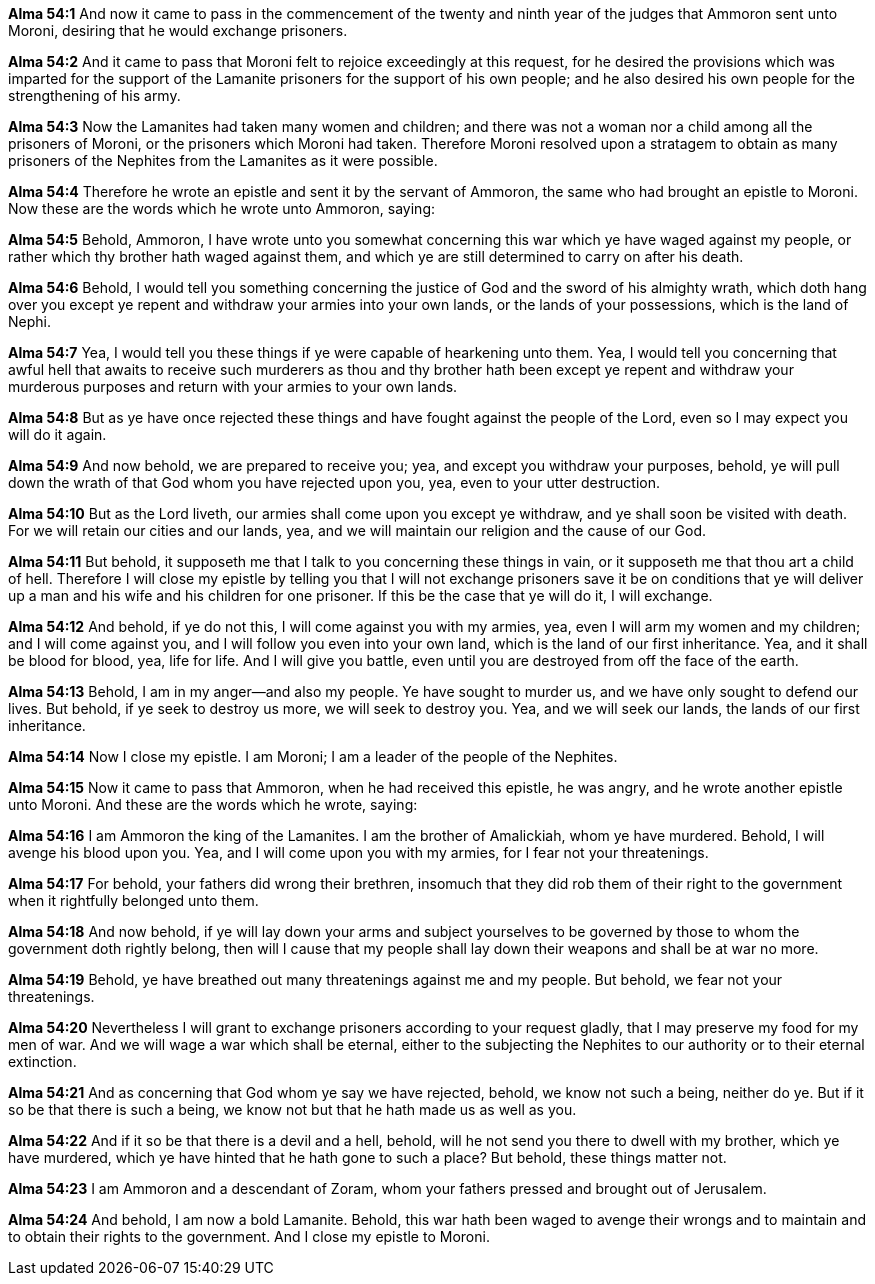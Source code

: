 *Alma 54:1* And now it came to pass in the commencement of the twenty and ninth year of the judges that Ammoron sent unto Moroni, desiring that he would exchange prisoners.

*Alma 54:2* And it came to pass that Moroni felt to rejoice exceedingly at this request, for he desired the provisions which was imparted for the support of the Lamanite prisoners for the support of his own people; and he also desired his own people for the strengthening of his army.

*Alma 54:3* Now the Lamanites had taken many women and children; and there was not a woman nor a child among all the prisoners of Moroni, or the prisoners which Moroni had taken. Therefore Moroni resolved upon a stratagem to obtain as many prisoners of the Nephites from the Lamanites as it were possible.

*Alma 54:4* Therefore he wrote an epistle and sent it by the servant of Ammoron, the same who had brought an epistle to Moroni. Now these are the words which he wrote unto Ammoron, saying:

*Alma 54:5* Behold, Ammoron, I have wrote unto you somewhat concerning this war which ye have waged against my people, or rather which thy brother hath waged against them, and which ye are still determined to carry on after his death.

*Alma 54:6* Behold, I would tell you something concerning the justice of God and the sword of his almighty wrath, which doth hang over you except ye repent and withdraw your armies into your own lands, or the lands of your possessions, which is the land of Nephi.

*Alma 54:7* Yea, I would tell you these things if ye were capable of hearkening unto them. Yea, I would tell you concerning that awful hell that awaits to receive such murderers as thou and thy brother hath been except ye repent and withdraw your murderous purposes and return with your armies to your own lands.

*Alma 54:8* But as ye have once rejected these things and have fought against the people of the Lord, even so I may expect you will do it again.

*Alma 54:9* And now behold, we are prepared to receive you; yea, and except you withdraw your purposes, behold, ye will pull down the wrath of that God whom you have rejected upon you, yea, even to your utter destruction.

*Alma 54:10* But as the Lord liveth, our armies shall come upon you except ye withdraw, and ye shall soon be visited with death. For we will retain our cities and our lands, yea, and we will maintain our religion and the cause of our God.

*Alma 54:11* But behold, it supposeth me that I talk to you concerning these things in vain, or it supposeth me that thou art a child of hell. Therefore I will close my epistle by telling you that I will not exchange prisoners save it be on conditions that ye will deliver up a man and his wife and his children for one prisoner. If this be the case that ye will do it, I will exchange.

*Alma 54:12* And behold, if ye do not this, I will come against you with my armies, yea, even I will arm my women and my children; and I will come against you, and I will follow you even into your own land, which is the land of our first inheritance. Yea, and it shall be blood for blood, yea, life for life. And I will give you battle, even until you are destroyed from off the face of the earth.

*Alma 54:13* Behold, I am in my anger--and also my people. Ye have sought to murder us, and we have only sought to defend our lives. But behold, if ye seek to destroy us more, we will seek to destroy you. Yea, and we will seek our lands, the lands of our first inheritance.

*Alma 54:14* Now I close my epistle. I am Moroni; I am a leader of the people of the Nephites.

*Alma 54:15* Now it came to pass that Ammoron, when he had received this epistle, he was angry, and he wrote another epistle unto Moroni. And these are the words which he wrote, saying:

*Alma 54:16* I am Ammoron the king of the Lamanites. I am the brother of Amalickiah, whom ye have murdered. Behold, I will avenge his blood upon you. Yea, and I will come upon you with my armies, for I fear not your threatenings.

*Alma 54:17* For behold, your fathers did wrong their brethren, insomuch that they did rob them of their right to the government when it rightfully belonged unto them.

*Alma 54:18* And now behold, if ye will lay down your arms and subject yourselves to be governed by those to whom the government doth rightly belong, then will I cause that my people shall lay down their weapons and shall be at war no more.

*Alma 54:19* Behold, ye have breathed out many threatenings against me and my people. But behold, we fear not your threatenings.

*Alma 54:20* Nevertheless I will grant to exchange prisoners according to your request gladly, that I may preserve my food for my men of war. And we will wage a war which shall be eternal, either to the subjecting the Nephites to our authority or to their eternal extinction.

*Alma 54:21* And as concerning that God whom ye say we have rejected, behold, we know not such a being, neither do ye. But if it so be that there is such a being, we know not but that he hath made us as well as you.

*Alma 54:22* And if it so be that there is a devil and a hell, behold, will he not send you there to dwell with my brother, which ye have murdered, which ye have hinted that he hath gone to such a place? But behold, these things matter not.

*Alma 54:23* I am Ammoron and a descendant of Zoram, whom your fathers pressed and brought out of Jerusalem.

*Alma 54:24* And behold, I am now a bold Lamanite. Behold, this war hath been waged to avenge their wrongs and to maintain and to obtain their rights to the government. And I close my epistle to Moroni.

